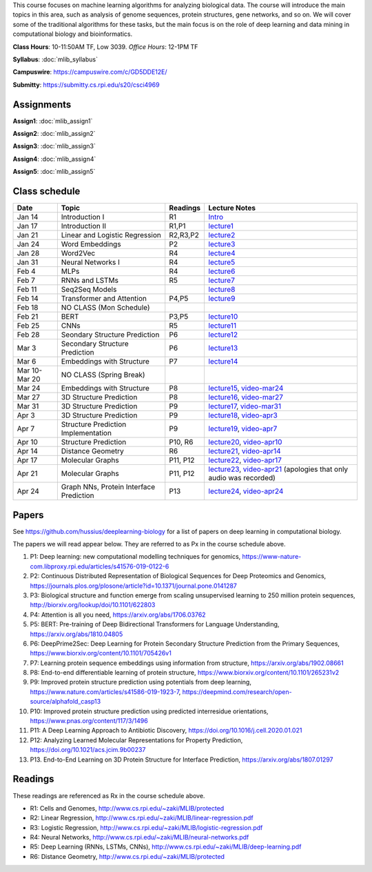 .. title: CSCI4969-6969 Machine Learning in Bioinformatics 
.. slug: mlib
.. date: 2020-03-30 09:21:31 UTC-04:00
.. tags: 
.. category: 
.. link: 
.. description: 
.. type: text

This course focuses on machine learning algorithms for analyzing
biological data. The course will introduce the main topics in this area,
such as analysis of genome sequences, protein structures, gene networks,
and so on. We will cover some of the traditional algorithms for these
tasks, but the main focus is on the role of deep learning and data
mining in computational biology and bioinformatics.

**Class Hours**: 10-11:50AM TF, Low 3039. *Office Hours*: 12-1PM TF

**Syllabus**: :doc:`mlib_syllabus`

**Campuswire**: https://campuswire.com/c/GD5DDE12E/

**Submitty**: https://submitty.cs.rpi.edu/s20/csci4969


Assignments
-----------

**Assign1**: :doc:`mlib_assign1`

**Assign2**: :doc:`mlib_assign2`

**Assign3**: :doc:`mlib_assign3`

**Assign4**: :doc:`mlib_assign4`

**Assign5**: :doc:`mlib_assign5`


Class schedule
--------------

+----------------+-------------------------------------------+----------+-----------------------------------------------------------------------------------------------------------+
| Date           | Topic                                     | Readings | Lecture Notes                                                                                             |
+================+===========================================+==========+===========================================================================================================+
|  Jan 14        |  Introduction I                           | R1       | `Intro <http://www.cs.rpi.edu/~zaki/MLIB/intro.ppt>`_                                                     |
+----------------+-------------------------------------------+----------+-----------------------------------------------------------------------------------------------------------+
|  Jan 17        |  Introduction II                          | R1,P1    | `lecture1 <http://www.cs.rpi.edu/~zaki/MLIB/lecture1.pdf>`_                                               |
+----------------+-------------------------------------------+----------+-----------------------------------------------------------------------------------------------------------+
|  Jan 21        |  Linear and Logistic Regression           | R2,R3,P2 | `lecture2 <http://www.cs.rpi.edu/~zaki/MLIB/lecture2.pdf>`_                                               |
+----------------+-------------------------------------------+----------+-----------------------------------------------------------------------------------------------------------+
|  Jan 24        |  Word Embeddings                          | P2       | `lecture3 <http://www.cs.rpi.edu/~zaki/MLIB/lecture3.pdf>`_                                               |
+----------------+-------------------------------------------+----------+-----------------------------------------------------------------------------------------------------------+
|  Jan 28        | Word2Vec                                  | R4       | `lecture4 <http://www.cs.rpi.edu/~zaki/MLIB/lecture3.pdf>`_                                               |
+----------------+-------------------------------------------+----------+-----------------------------------------------------------------------------------------------------------+
|  Jan 31        | Neural Networks I                         | R4       | `lecture5 <http://www.cs.rpi.edu/~zaki/MLIB/lecture5.pdf>`_                                               |
+----------------+-------------------------------------------+----------+-----------------------------------------------------------------------------------------------------------+
|  Feb 4         | MLPs                                      | R4       | `lecture6 <http://www.cs.rpi.edu/~zaki/MLIB/lecture6.pdf>`_                                               |
+----------------+-------------------------------------------+----------+-----------------------------------------------------------------------------------------------------------+
|  Feb 7         | RNNs and LSTMs                            | R5       | `lecture7 <http://www.cs.rpi.edu/~zaki/MLIB/lecture7.pdf>`_                                               |
+----------------+-------------------------------------------+----------+-----------------------------------------------------------------------------------------------------------+
|  Feb 11        | Seq2Seq Models                            |          | `lecture8 <http://www.cs.rpi.edu/~zaki/MLIB/lecture8.pdf>`_                                               |
+----------------+-------------------------------------------+----------+-----------------------------------------------------------------------------------------------------------+
|  Feb 14        | Transformer and Attention                 | P4,P5    | `lecture9 <http://www.cs.rpi.edu/~zaki/MLIB/lecture9.pdf>`_                                               |
+----------------+-------------------------------------------+----------+-----------------------------------------------------------------------------------------------------------+
|  Feb 18        | NO CLASS (Mon Schedule)                   |          |                                                                                                           |
+----------------+-------------------------------------------+----------+-----------------------------------------------------------------------------------------------------------+
|  Feb 21        | BERT                                      | P3,P5    | `lecture10 <http://www.cs.rpi.edu/~zaki/MLIB/lecture10.pdf>`_                                             |
+----------------+-------------------------------------------+----------+-----------------------------------------------------------------------------------------------------------+
|  Feb 25        | CNNs                                      | R5       | `lecture11 <http://www.cs.rpi.edu/~zaki/MLIB/lecture11.pdf>`_                                             |
+----------------+-------------------------------------------+----------+-----------------------------------------------------------------------------------------------------------+
|  Feb 28        | Seondary Structure Prediction             | P6       | `lecture12 <http://www.cs.rpi.edu/~zaki/MLIB/lecture12.pdf>`_                                             |
+----------------+-------------------------------------------+----------+-----------------------------------------------------------------------------------------------------------+
|  Mar 3         | Secondary Structure Prediction            | P6       | `lecture13 <http://www.cs.rpi.edu/~zaki/MLIB/lecture13.pdf>`_                                             |
+----------------+-------------------------------------------+----------+-----------------------------------------------------------------------------------------------------------+
|  Mar 6         | Embeddings with Structure                 | P7       | `lecture14 <http://www.cs.rpi.edu/~zaki/MLIB/lecture14.pdf>`_                                             |
+----------------+-------------------------------------------+----------+-----------------------------------------------------------------------------------------------------------+
|  Mar 10-Mar 20 | NO CLASS (Spring Break)                   |          |                                                                                                           |
+----------------+-------------------------------------------+----------+-----------------------------------------------------------------------------------------------------------+
|  Mar 24        | Embeddings with Structure                 | P8       | `lecture15 <http://www.cs.rpi.edu/~zaki/MLIB/lecture15.pdf>`_,                                            |
|                |                                           |          | `video-mar24 <http://www.cs.rpi.edu/~zaki/MLIB/mlib-mar24.mkv>`_                                          |
+----------------+-------------------------------------------+----------+-----------------------------------------------------------------------------------------------------------+
|  Mar 27        | 3D Structure Prediction                   | P8       | `lecture16 <http://www.cs.rpi.edu/~zaki/MLIB/lecture16.pdf>`_,                                            |
|                |                                           |          | `video-mar27 <http://www.cs.rpi.edu/~zaki/MLIB/mlib-mar24.mkv>`_                                          |
+----------------+-------------------------------------------+----------+-----------------------------------------------------------------------------------------------------------+
|  Mar 31        | 3D Structure Prediction                   | P9       | `lecture17 <http://www.cs.rpi.edu/~zaki/MLIB/lecture17.pdf>`_,                                            |
|                |                                           |          | `video-mar31 <http://www.cs.rpi.edu/~zaki/MLIB/mlib-mar31.mkv>`_                                          |
+----------------+-------------------------------------------+----------+-----------------------------------------------------------------------------------------------------------+
|  Apr 3         | 3D Structure Prediction                   | P9       | `lecture18 <http://www.cs.rpi.edu/~zaki/MLIB/lecture18.pdf>`_,                                            |
|                |                                           |          | `video-apr3 <http://www.cs.rpi.edu/~zaki/MLIB/mlib-apr3.mkv>`_                                            |
+----------------+-------------------------------------------+----------+-----------------------------------------------------------------------------------------------------------+
|  Apr 7         |  Structure Prediction Implementation      | P9       | `lecture19 <http://www.cs.rpi.edu/~zaki/MLIB/lecture19.pdf>`_,                                            |
|                |                                           |          | `video-apr7 <http://www.cs.rpi.edu/~zaki/MLIB/mlib-apr7.mkv>`_                                            |
+----------------+-------------------------------------------+----------+-----------------------------------------------------------------------------------------------------------+
|  Apr 10        |  Structure Prediction                     | P10, R6  | `lecture20 <http://www.cs.rpi.edu/~zaki/MLIB/lecture20.pdf>`_,                                            |
|                |                                           |          | `video-apr10 <http://www.cs.rpi.edu/~zaki/MLIB/mlib-apr10.mkv>`_                                          |
+----------------+-------------------------------------------+----------+-----------------------------------------------------------------------------------------------------------+
|  Apr 14        |  Distance Geometry                        | R6       | `lecture21 <http://www.cs.rpi.edu/~zaki/MLIB/lecture21.pdf>`_,                                            |
|                |                                           |          | `video-apr14 <http://www.cs.rpi.edu/~zaki/MLIB/mlib-apr14.mkv>`_                                          |
+----------------+-------------------------------------------+----------+-----------------------------------------------------------------------------------------------------------+
|  Apr 17        |   Molecular Graphs                        | P11, P12 | `lecture22 <http://www.cs.rpi.edu/~zaki/MLIB/lecture22.pdf>`_,                                            |
|                |                                           |          | `video-apr17 <http://www.cs.rpi.edu/~zaki/MLIB/mlib-apr17.mkv>`_                                          |
+----------------+-------------------------------------------+----------+-----------------------------------------------------------------------------------------------------------+
|  Apr 21        |   Molecular Graphs                        | P11, P12 | `lecture23 <http://www.cs.rpi.edu/~zaki/MLIB/lecture23.pdf>`_,                                            |
|                |                                           |          | `video-apr21 <http://www.cs.rpi.edu/~zaki/MLIB/mlib-apr21.mkv>`_ (apologies that only audio was recorded) |
+----------------+-------------------------------------------+----------+-----------------------------------------------------------------------------------------------------------+
|  Apr 24        |   Graph NNs, Protein Interface Prediction | P13      | `lecture24 <http://www.cs.rpi.edu/~zaki/MLIB/lecture24.pdf>`_,                                            |
|                |                                           |          | `video-apr24 <http://www.cs.rpi.edu/~zaki/MLIB/mlib-apr24.mkv>`_                                          |
+----------------+-------------------------------------------+----------+-----------------------------------------------------------------------------------------------------------+


Papers
------

See https://github.com/hussius/deeplearning-biology for a list of papers on deep learning in computational biology.

The papers we will read appear below. They are referred to as Px in the
course schedule above.

1. P1: Deep learning: new computational modelling techniques for genomics, https://www-nature-com.libproxy.rpi.edu/articles/s41576-019-0122-6
2. P2: Continuous Distributed Representation of Biological Sequences for Deep Proteomics and Genomics, https://journals.plos.org/plosone/article?id=10.1371/journal.pone.0141287
3. P3: Biological structure and function emerge from scaling unsupervised learning to 250 million protein sequences, http://biorxiv.org/lookup/doi/10.1101/622803
4. P4: Attention is all you need, https://arxiv.org/abs/1706.03762
5. P5: BERT: Pre-training of Deep Bidirectional Transformers for Language Understanding, https://arxiv.org/abs/1810.04805
6. P6: DeepPrime2Sec: Deep Learning for Protein Secondary Structure Prediction from the Primary Sequences, https://www.biorxiv.org/content/10.1101/705426v1 
7. P7: Learning protein sequence embeddings using information from structure, https://arxiv.org/abs/1902.08661 
8. P8: End-to-end differentiable learning of protein structure, https://www.biorxiv.org/content/10.1101/265231v2
9. P9: Improved protein structure prediction using potentials from deep learning,  https://www.nature.com/articles/s41586-019-1923-7, https://deepmind.com/research/open-source/alphafold_casp13
10. P10: Improved protein structure prediction using predicted
    interresidue orientations, https://www.pnas.org/content/117/3/1496
11. P11: A Deep Learning Approach to Antibiotic Discovery, https://doi.org/10.1016/j.cell.2020.01.021
12. P12: Analyzing Learned Molecular Representations for Property Prediction, https://doi.org/10.1021/acs.jcim.9b00237
13. P13. End-to-End Learning on 3D Protein Structure for Interface Prediction, https://arxiv.org/abs/1807.01297

Readings
--------

These readings are referenced as Rx in the course schedule above.

* R1: Cells and Genomes, http://www.cs.rpi.edu/~zaki/MLIB/protected
* R2: Linear Regression, http://www.cs.rpi.edu/~zaki/MLIB/linear-regression.pdf
* R3: Logistic Regression, http://www.cs.rpi.edu/~zaki/MLIB/logistic-regression.pdf
* R4: Neural Networks, http://www.cs.rpi.edu/~zaki/MLIB/neural-networks.pdf
* R5: Deep Learning (RNNs, LSTMs, CNNs), http://www.cs.rpi.edu/~zaki/MLIB/deep-learning.pdf
* R6: Distance Geometry,  http://www.cs.rpi.edu/~zaki/MLIB/protected

